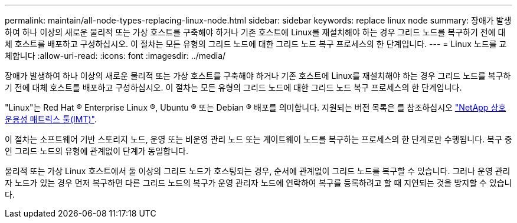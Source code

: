 ---
permalink: maintain/all-node-types-replacing-linux-node.html 
sidebar: sidebar 
keywords: replace linux node 
summary: 장애가 발생하여 하나 이상의 새로운 물리적 또는 가상 호스트를 구축해야 하거나 기존 호스트에 Linux를 재설치해야 하는 경우 그리드 노드를 복구하기 전에 대체 호스트를 배포하고 구성하십시오. 이 절차는 모든 유형의 그리드 노드에 대한 그리드 노드 복구 프로세스의 한 단계입니다. 
---
= Linux 노드를 교체합니다
:allow-uri-read: 
:icons: font
:imagesdir: ../media/


[role="lead"]
장애가 발생하여 하나 이상의 새로운 물리적 또는 가상 호스트를 구축해야 하거나 기존 호스트에 Linux를 재설치해야 하는 경우 그리드 노드를 복구하기 전에 대체 호스트를 배포하고 구성하십시오. 이 절차는 모든 유형의 그리드 노드에 대한 그리드 노드 복구 프로세스의 한 단계입니다.

"Linux"는 Red Hat ® Enterprise Linux ®, Ubuntu ® 또는 Debian ® 배포를 의미합니다. 지원되는 버전 목록은 를 참조하십시오 https://imt.netapp.com/matrix/#welcome["NetApp 상호 운용성 매트릭스 툴(IMT)"^].

이 절차는 소프트웨어 기반 스토리지 노드, 운영 또는 비운영 관리 노드 또는 게이트웨이 노드를 복구하는 프로세스의 한 단계로만 수행됩니다. 복구 중인 그리드 노드의 유형에 관계없이 단계가 동일합니다.

물리적 또는 가상 Linux 호스트에서 둘 이상의 그리드 노드가 호스팅되는 경우, 순서에 관계없이 그리드 노드를 복구할 수 있습니다. 그러나 운영 관리자 노드가 있는 경우 먼저 복구하면 다른 그리드 노드의 복구가 운영 관리자 노드에 연락하여 복구를 등록하려고 할 때 지연되는 것을 방지할 수 있습니다.
